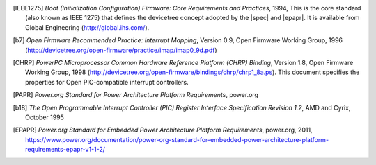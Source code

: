 
.. [IEEE1275] *Boot (Initialization Configuration) Firmware: Core Requirements
   and Practices*, 1994, This is the core standard (also known as IEEE
   1275) that defines the devicetree concept adopted by the |spec| and
   |epapr|. It is available from Global Engineering (http://global.ihs.com/).

.. [b7] *Open Firmware Recommended Practice: Interrupt Mapping*, Version
   0.9, Open Firmware Working Group, 1996
   (http://devicetree.org/open-firmware/practice/imap/imap0_9d.pdf)

.. [CHRP] *PowerPC Microprocessor Common Hardware Reference Platform
   (CHRP) Binding*, Version 1.8, Open Firmware Working Group, 1998
   (http://devicetree.org/open-firmware/bindings/chrp/chrp1_8a.ps). This
   document specifies the properties for Open PIC-compatible interrupt
   controllers.

.. [PAPR] *Power.org Standard for Power Architecture Platform
   Requirements*, power.org

.. [b18] *The Open Programmable Interrupt Controller (PIC) Register
   Interface Specification Revision 1.2*, AMD and Cyrix, October 1995

.. [EPAPR] *Power.org Standard for Embedded Power Architecture
   Platform Requirements*, power.org, 2011,
   https://www.power.org/documentation/power-org-standard-for-embedded-power-architecture-platform-requirements-epapr-v1-1-2/
